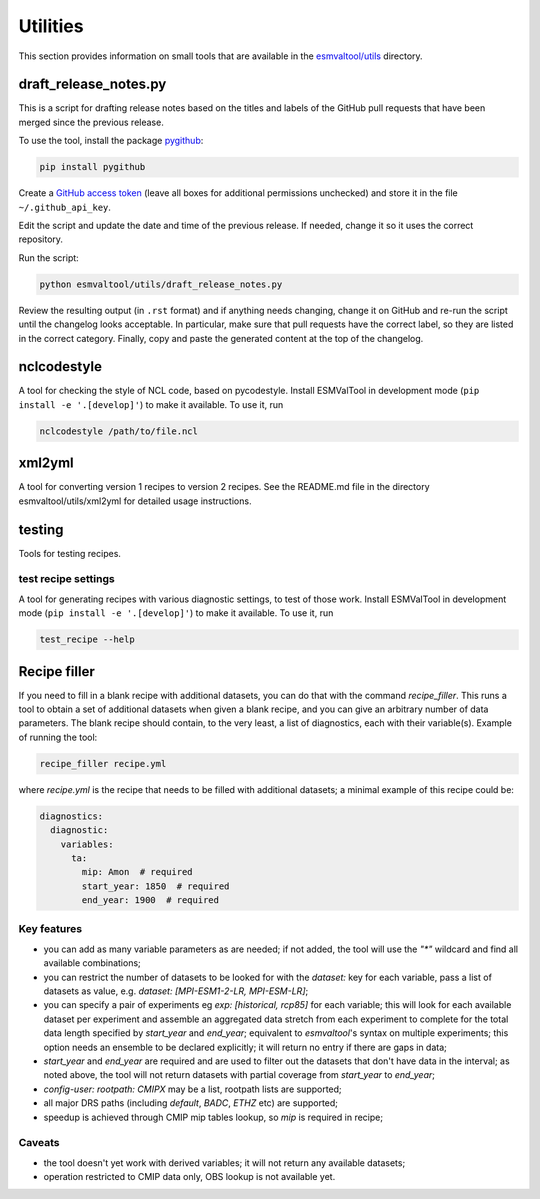 .. _utils:

Utilities
*********

This section provides information on small tools that are available in the
`esmvaltool/utils <https://github.com/ESMValGroup/ESMValTool/tree/master/esmvaltool/utils>`_
directory.

.. _draft_release_notes.py:

draft_release_notes.py
======================

This is a script for drafting release notes based on the titles and labels of
the GitHub pull requests that have been merged since the previous release.

To use the tool, install the package pygithub_:

.. code-block:: bash

   pip install pygithub

Create a `GitHub access token`_ (leave all boxes for additional
permissions unchecked) and store it in the file ``~/.github_api_key``.

Edit the script and update the date and time of the previous release. If needed,
change it so it uses the correct repository.

Run the script:

.. code-block:: bash

   python esmvaltool/utils/draft_release_notes.py

Review the resulting output (in ``.rst`` format) and if anything needs changing,
change it on GitHub and re-run the script until the changelog looks acceptable.
In particular, make sure that pull requests have the correct label, so they are
listed in the correct category.
Finally, copy and paste the generated content at the top of the changelog.

nclcodestyle
============

A tool for checking the style of NCL code, based on pycodestyle.
Install ESMValTool in development mode (``pip install -e '.[develop]'``) to make it available.
To use it, run

.. code-block:: bash

    nclcodestyle /path/to/file.ncl


xml2yml
=======

A tool for converting version 1 recipes to version 2 recipes.
See the README.md file in the directory esmvaltool/utils/xml2yml for detailed usage instructions.


testing
=======

Tools for testing recipes.

test recipe settings
--------------------

A tool for generating recipes with various diagnostic settings, to test of those work.
Install ESMValTool in development mode (``pip install -e '.[develop]'``) to make it available.
To use it, run

.. code-block:: bash

    test_recipe --help

.. _GitHub access token: https://help.github.com/en/github/authenticating-to-github/creating-a-personal-access-token-for-the-command-line
.. _pygithub: https://pygithub.readthedocs.io/en/latest/introduction.html


Recipe filler
=============

If you need to fill in a blank recipe with additional datasets, you can do that with
the command `recipe_filler`. This runs a tool to obtain a set of additional datasets when
given a blank recipe, and you can give an arbitrary number of data parameters. The blank recipe
should contain, to the very least, a list of diagnostics, each with their variable(s).
Example of running the tool:

.. code-block:: bash

    recipe_filler recipe.yml

where `recipe.yml` is the recipe that needs to be filled with additional datasets; a minimal
example of this recipe could be:

.. code-block:: yaml

    diagnostics:
      diagnostic:
        variables:
          ta:
            mip: Amon  # required
            start_year: 1850  # required
            end_year: 1900  # required


Key features
------------

- you can add as many variable parameters as are needed; if not added, the
  tool will use the `"*"` wildcard and find all available combinations;
- you can restrict the number of datasets to be looked for with the `dataset:`
  key for each variable, pass a list of datasets as value, e.g.
  `dataset: [MPI-ESM1-2-LR, MPI-ESM-LR]`;
- you can specify a pair of experiments eg `exp: [historical, rcp85]`
  for each variable; this will look for each available dataset per experiment
  and assemble an aggregated data stretch from each experiment to complete
  for the total data length specified by `start_year` and `end_year`; equivalent to
  `esmvaltool`'s syntax on multiple experiments; this option needs an ensemble
  to be declared explicitly; it will return no entry if there are gaps in data;
- `start_year` and `end_year` are required and are used to filter out the
  datasets that don't have data in the interval; as noted above, the tool will not
  return datasets with partial coverage from `start_year` to `end_year`;
- `config-user: rootpath: CMIPX` may be a list, rootpath lists are supported;
- all major DRS paths (including `default`, `BADC`, `ETHZ` etc) are supported;
- speedup is achieved through CMIP mip tables lookup, so `mip` is required in recipe;

Caveats
-------

- the tool doesn't yet work with derived variables; it will not return any available datasets;
- operation restricted to CMIP data only, OBS lookup is not available yet.
